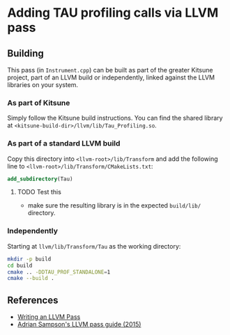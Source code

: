 * Adding TAU profiling calls via LLVM pass

  
** Building

This pass (in =Instrument.cpp=) can be built as part of the greater Kitsune
project, part of an LLVM build or independently, linked against the LLVM
libraries on your system.

*** As part of Kitsune

Simply follow the Kitsune build instructions.  You can find the shared library
at =<kitsune-build-dir>/llvm/lib/Tau_Profiling.so=.

*** As part of a standard LLVM build

Copy this directory into =<llvm-root>/lib/Transform= and add the following line
to =<llvm-root>/lib/Transform/CMakeLists.txt=:

#+BEGIN_SRC cmake
add_subdirectory(Tau)
#+END_SRC

**** TODO Test this

- make sure the resulting library is in the expected =build/lib/= directory.

*** Independently

Starting at =llvm/lib/Transform/Tau= as the working directory:

#+BEGIN_SRC sh
mkdir -p build
cd build
cmake .. -DDTAU_PROF_STANDALONE=1
cmake --build .
#+END_SRC


** References

- [[http://llvm.org/docs/WritingAnLLVMPass.html][Writing an LLVM Pass]]
- [[https://www.cs.cornell.edu/~asampson/blog/llvm.html][Adrian Sampson's LLVM pass guide (2015)]]
